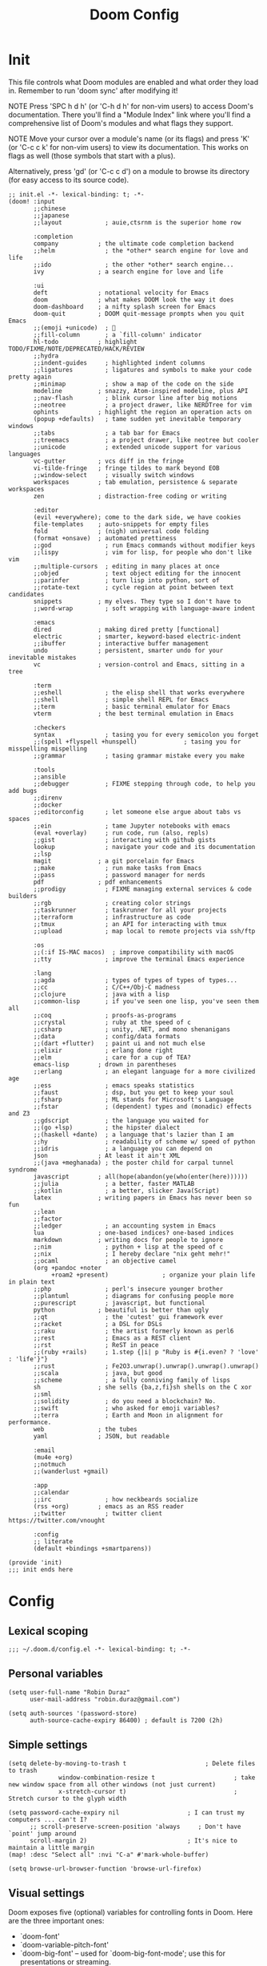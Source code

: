 # Created 2022-06-02 Thu 15:56
#+options: author:nil prop:t
#+title: Doom Config
#+export_file_name: doom_config_public.org
#+auto_tangle: t
#+exclude_tags: noexport

* Init
:PROPERTIES:
:header-args: :tangle ~/.doom.d/init.el
:END:
This file controls what Doom modules are enabled and what order they load
in. Remember to run 'doom sync' after modifying it!

NOTE Press 'SPC h d h' (or 'C-h d h' for non-vim users) to access Doom's
     documentation. There you'll find a "Module Index" link where you'll find
     a comprehensive list of Doom's modules and what flags they support.

NOTE Move your cursor over a module's name (or its flags) and press 'K' (or
     'C-c c k' for non-vim users) to view its documentation. This works on
     flags as well (those symbols that start with a plus).

Alternatively, press 'gd' (or 'C-c c d') on a module to browse its
directory (for easy access to its source code).

#+begin_src elisp
;; init.el -*- lexical-binding: t; -*-
(doom! :input
       ;;chinese
       ;;japanese
       ;;layout            ; auie,ctsrnm is the superior home row

       :completion
       company           ; the ultimate code completion backend
       ;;helm              ; the *other* search engine for love and life
       ;;ido               ; the other *other* search engine...
       ivy               ; a search engine for love and life

       :ui
       deft              ; notational velocity for Emacs
       doom              ; what makes DOOM look the way it does
       doom-dashboard    ; a nifty splash screen for Emacs
       doom-quit         ; DOOM quit-message prompts when you quit Emacs
       ;;(emoji +unicode)  ; 🙂
       ;;fill-column       ; a `fill-column' indicator
       hl-todo           ; highlight TODO/FIXME/NOTE/DEPRECATED/HACK/REVIEW
       ;;hydra
       ;;indent-guides     ; highlighted indent columns
       ;;ligatures         ; ligatures and symbols to make your code pretty again
       ;;minimap           ; show a map of the code on the side
       modeline          ; snazzy, Atom-inspired modeline, plus API
       ;;nav-flash         ; blink cursor line after big motions
       ;;neotree           ; a project drawer, like NERDTree for vim
       ophints           ; highlight the region an operation acts on
       (popup +defaults)   ; tame sudden yet inevitable temporary windows
       ;;tabs              ; a tab bar for Emacs
       ;;treemacs          ; a project drawer, like neotree but cooler
       ;;unicode           ; extended unicode support for various languages
       vc-gutter         ; vcs diff in the fringe
       vi-tilde-fringe   ; fringe tildes to mark beyond EOB
       ;;window-select     ; visually switch windows
       workspaces        ; tab emulation, persistence & separate workspaces
       zen               ; distraction-free coding or writing

       :editor
       (evil +everywhere); come to the dark side, we have cookies
       file-templates    ; auto-snippets for empty files
       fold              ; (nigh) universal code folding
       (format +onsave)  ; automated prettiness
       ;;god               ; run Emacs commands without modifier keys
       ;;lispy             ; vim for lisp, for people who don't like vim
       ;;multiple-cursors  ; editing in many places at once
       ;;objed             ; text object editing for the innocent
       ;;parinfer          ; turn lisp into python, sort of
       ;;rotate-text       ; cycle region at point between text candidates
       snippets          ; my elves. They type so I don't have to
       ;;word-wrap         ; soft wrapping with language-aware indent

       :emacs
       dired             ; making dired pretty [functional]
       electric          ; smarter, keyword-based electric-indent
       ;;ibuffer         ; interactive buffer management
       undo              ; persistent, smarter undo for your inevitable mistakes
       vc                ; version-control and Emacs, sitting in a tree

       :term
       ;;eshell            ; the elisp shell that works everywhere
       ;;shell             ; simple shell REPL for Emacs
       ;;term              ; basic terminal emulator for Emacs
       vterm             ; the best terminal emulation in Emacs

       :checkers
       syntax              ; tasing you for every semicolon you forget
       ;;(spell +flyspell +hunspell)             ; tasing you for misspelling mispelling
       ;;grammar           ; tasing grammar mistake every you make

       :tools
       ;;ansible
       ;;debugger          ; FIXME stepping through code, to help you add bugs
       ;;direnv
       ;;docker
       ;;editorconfig      ; let someone else argue about tabs vs spaces
       ;;ein               ; tame Jupyter notebooks with emacs
       (eval +overlay)     ; run code, run (also, repls)
       ;;gist              ; interacting with github gists
       lookup              ; navigate your code and its documentation
       ;;lsp
       magit             ; a git porcelain for Emacs
       ;;make              ; run make tasks from Emacs
       ;;pass              ; password manager for nerds
       pdf               ; pdf enhancements
       ;;prodigy           ; FIXME managing external services & code builders
       ;;rgb               ; creating color strings
       ;;taskrunner        ; taskrunner for all your projects
       ;;terraform         ; infrastructure as code
       ;;tmux              ; an API for interacting with tmux
       ;;upload            ; map local to remote projects via ssh/ftp

       :os
       ;;(:if IS-MAC macos)  ; improve compatibility with macOS
       ;;tty               ; improve the terminal Emacs experience

       :lang
       ;;agda              ; types of types of types of types...
       ;;cc                ; C/C++/Obj-C madness
       ;;clojure           ; java with a lisp
       ;;common-lisp       ; if you've seen one lisp, you've seen them all
       ;;coq               ; proofs-as-programs
       ;;crystal           ; ruby at the speed of c
       ;;csharp            ; unity, .NET, and mono shenanigans
       ;;data              ; config/data formats
       ;;(dart +flutter)   ; paint ui and not much else
       ;;elixir            ; erlang done right
       ;;elm               ; care for a cup of TEA?
       emacs-lisp        ; drown in parentheses
       ;;erlang            ; an elegant language for a more civilized age
       ;;ess               ; emacs speaks statistics
       ;;faust             ; dsp, but you get to keep your soul
       ;;fsharp            ; ML stands for Microsoft's Language
       ;;fstar             ; (dependent) types and (monadic) effects and Z3
       ;;gdscript          ; the language you waited for
       ;;(go +lsp)         ; the hipster dialect
       ;;(haskell +dante)  ; a language that's lazier than I am
       ;;hy                ; readability of scheme w/ speed of python
       ;;idris             ; a language you can depend on
       json              ; At least it ain't XML
       ;;(java +meghanada) ; the poster child for carpal tunnel syndrome
       javascript        ; all(hope(abandon(ye(who(enter(here))))))
       ;;julia             ; a better, faster MATLAB
       ;;kotlin            ; a better, slicker Java(Script)
       latex             ; writing papers in Emacs has never been so fun
       ;;lean
       ;;factor
       ;;ledger            ; an accounting system in Emacs
       lua               ; one-based indices? one-based indices
       markdown          ; writing docs for people to ignore
       ;;nim               ; python + lisp at the speed of c
       ;;nix               ; I hereby declare "nix geht mehr!"
       ;;ocaml             ; an objective camel
       (org +pandoc +noter
            +roam2 +present)               ; organize your plain life in plain text
       ;;php               ; perl's insecure younger brother
       ;;plantuml          ; diagrams for confusing people more
       ;;purescript        ; javascript, but functional
       python            ; beautiful is better than ugly
       ;;qt                ; the 'cutest' gui framework ever
       ;;racket            ; a DSL for DSLs
       ;;raku              ; the artist formerly known as perl6
       ;;rest              ; Emacs as a REST client
       ;;rst               ; ReST in peace
       ;;(ruby +rails)     ; 1.step {|i| p "Ruby is #{i.even? ? 'love' : 'life'}"}
       ;;rust              ; Fe2O3.unwrap().unwrap().unwrap().unwrap()
       ;;scala             ; java, but good
       ;;scheme            ; a fully conniving family of lisps
       sh                ; she sells {ba,z,fi}sh shells on the C xor
       ;;sml
       ;;solidity          ; do you need a blockchain? No.
       ;;swift             ; who asked for emoji variables?
       ;;terra             ; Earth and Moon in alignment for performance.
       web               ; the tubes
       yaml              ; JSON, but readable

       :email
       (mu4e +org)
       ;;notmuch
       ;;(wanderlust +gmail)

       :app
       ;;calendar
       ;;irc               ; how neckbeards socialize
       (rss +org)        ; emacs as an RSS reader
       ;;twitter           ; twitter client https://twitter.com/vnought

       :config
       ;; literate
       (default +bindings +smartparens))

(provide 'init)
;;; init ends here
#+end_src
* Config
:PROPERTIES:
:header-args: :tangle ~/.doom.d/config.el
:END:
** Lexical scoping
#+begin_src elisp
;;; ~/.doom.d/config.el -*- lexical-binding: t; -*-
#+end_src
** Personal variables
#+begin_src elisp
(setq user-full-name "Robin Duraz"
      user-mail-address "robin.duraz@gmail.com")

(setq auth-sources '(password-store)
      auth-source-cache-expiry 86400) ; default is 7200 (2h)
#+end_src
** Simple settings
#+begin_src elisp
(setq delete-by-moving-to-trash t                      ; Delete files to trash
              window-combination-resize t                      ; take new window space from all other windows (not just current)
              x-stretch-cursor t)                              ; Stretch cursor to the glyph width

(setq password-cache-expiry nil                   ; I can trust my computers ... can't I?
      ;; scroll-preserve-screen-position 'always     ; Don't have `point' jump around
      scroll-margin 2)                            ; It's nice to maintain a little margin
(map! :desc "Select all" :nvi "C-a" #'mark-whole-buffer)

(setq browse-url-browser-function 'browse-url-firefox)
#+end_src
** Visual settings
Doom exposes five (optional) variables for controlling fonts in Doom. Here
are the three important ones:

- `doom-font'
- `doom-variable-pitch-font'
- `doom-big-font' -- used for `doom-big-font-mode'; use this for
  presentations or streaming.

They all accept either a font-spec, font string ("Input Mono-12"), or xlfd
font string. You generally only need these two:
(setq doom-font (font-spec :family "monospace" :size 12 :weight 'semi-light)
      doom-variable-pitch-font (font-spec :family "sans" :size 13))

There are two ways to load a theme. Both assume the theme is installed and
available. You can either set `doom-theme' or manually load a theme with the
`load-theme' function. This is the default:
(setq doom-theme 'doom-one)

This determines the style of line numbers in effect. If set to `nil', line
numbers are disabled. For relative line numbers, set this to `relative'.

#+begin_src elisp
(setq doom-theme 'doom-vibrant)
;; (setq doom-font (font-spec :family "Hack" :size 14))
(setq doom-font "Hack-14")
(setq display-line-numbers-type t)
(setq standard-indent 2)
(setq process-connection-type nil)
#+end_src

Zen config
#+begin_src elisp
(setq +zen-text-scale 1.2
      writeroom-border-width 10
      writeroom-width 120)
#+end_src

Orange color modeline when buffer is modified
#+begin_src emacs-lisp
(custom-set-faces!
  '(doom-modeline-buffer-modified :foreground "orange"))
#+end_src

** Config package
Here are some additional functions/macros that could help you configure Doom:

- `load!' for loading external *.el files relative to this one
- `use-package!' for configuring packages
- `after!' for running code after a package has loaded
- `add-load-path!' for adding directories to the `load-path', relative to
  this file. Emacs searches the `load-path' when you load packages with
  `require' or `use-package'.
- `map!' for binding new keys

To get information about any of these functions/macros, move the cursor over
the highlighted symbol at press 'K' (non-evil users must press 'C-c c k').
This will open documentation for it, including demos of how they are used.

You can also try 'gd' (or 'C-c c d') to jump to their definition and see how
they are implemented.
*** Pdf tools
#+begin_src elisp
;; PDF install every update
(use-package pdf-tools
  :init
  (pdf-tools-install))
#+end_src
*** alerts style
#+begin_src emacs-lisp
(use-package! alert
  :custom alert-default-style 'libnotify
  )
#+end_src
*** Org
**** Global settings
#+begin_src elisp
(use-package! org
  :defer t
  :init
  (setq org-directory "~/notes/"
      deft-directory org-directory
      org-agenda-files '("~/notes/tasks.org" "~/notes/PhD_whatever.org")
      org-use-property-inheritance t
      org-log-done 'time
      org-export-with-sub-superscripts '{}
      org-icalendar-include-body nil)
  :config
  ;; Org Babel default headers args
  (setq org-babel-default-header-args
        '((:session . "none")
          (:results . "replace")
          (:exports . "code")
          (:cache . "no")
          (:noweb . "no")
          (:hlines . "no")
          (:tangle . "no")
          (:comments . "no")))
  ;; Org todo keywords
  (setq org-todo-keywords
        '((sequence "TODO(t)" "PROJ(p)" "LOOP(l)" "STRT(s!)" "WAIT(w)" "NEXT(n)" "ONGOING(o!)" "REVIEW(r)" "FIXME(f)" "HOLD(h)" "IDEA(i)" "|" "DONE(d)" "KILL(k)")
          (sequence "[ ](T)" "[-](S)" "[?](W)" "|" "[X](D)"))
        org-todo-keyword-faces
        '(("[-]"  . +org-todo-active)
          ("STRT" . +org-todo-active)
          ("[?]"  . +org-todo-onhold)
          ("WAIT" . +org-todo-onhold)
          ("HOLD" . +org-todo-onhold)
          ("PROJ" . +org-todo-project)
          ("NO"   . +org-todo-cancel)
          ("KILL" . +org-todo-cancel)
          ("FIXME" error bold)
          ("REVIEW" font-lock-keyword-face bold)
          ("NEXT" . "#ffc800")
          ("ONGOING" . "#ff8c00")
          ("IDEA" . "#99ffff"))
        org-log-into-drawer t)
  (custom-set-faces!
    '(outline-1 :weight extra-bold :height 1.25)
    '(outline-2 :weight bold :height 1.15)
    '(outline-3 :weight bold :height 1.12)
    '(outline-4 :weight semi-bold :height 1.09)
    '(outline-5 :weight semi-bold :height 1.06)
    '(outline-6 :weight semi-bold :height 1.03)
    '(outline-8 :weight semi-bold)
    '(outline-9 :weight semi-bold)
    '(org-document-title :height 1.2))
  )
#+end_src

**** Visuals
***** Headline Faces
#+begin_src emacs-lisp
(after! org
  (add-hook 'org-mode-hook #'+org-pretty-mode)
  (custom-set-faces!
    '(outline-1 :weight extra-bold :height 1.25)
    '(outline-2 :weight bold :height 1.15)
    '(outline-3 :weight bold :height 1.12)
    '(outline-4 :weight semi-bold :height 1.09)
    '(outline-5 :weight semi-bold :height 1.06)
    '(outline-6 :weight semi-bold :height 1.03)
    '(outline-8 :weight semi-bold)
    '(outline-9 :weight semi-bold)
    '(org-document-title :height 1.2))
)
#+end_src
***** Org superstar (nicer headings)
#+begin_src emacs-lisp
(use-package! org-superstar
  :after org
  :hook (org-mode . org-superstar-mode)
  :init (setq org-superstar-headline-bullets-list '("◉" "○" "✸" "✤" "✜" "◆" "▶" "✿")
              org-superstar-prettify-item-bullets t))
#+end_src
***** Weird stuff
#+begin_src emacs-lisp
(after! org
  (setq org-ellipsis " ▾ "))
#+end_src
***** Org priority colors
#+begin_src emacs-lisp
(after! org
  (setq org-hide-leading-stars t
        org-priority-highest ?A
        org-priority-lowest ?E
        org-priority-faces
        '((?A . 'all-the-icons-red)
          (?B . 'all-the-icons-orange)
          (?C . 'all-the-icons-yellow)
          (?D . 'all-the-icons-green)
          (?E . 'all-the-icons-blue))))
#+end_src

**** Capture templates
#+begin_src emacs-lisp
(use-package! doct
  :commands doct)
#+end_src

#+begin_src elisp
(after! org
  (setq +org-capture-todo-file "~/notes/tasks.org"
        +org-capture-phd-file "~/notes/PhD_whatever.org")
  (setq org-capture-templates
        (doct '(("Tasks" :keys "t"
                   :file +org-capture-todo-file
                   :prepend t
                   :headline "General Tasks"
                   :type entry
                   :template ("* TODO %? %^G%{extra}"
                              "%i %a")
                   :children (("General Task" :keys "t"
                               :extra "")
                              ("Task with deadline" :keys "d"
                               :extra "\nDEADLINE: %^{Deadline:}t")
                              ("Scheduled Task" :keys "s"
                               :extra "\nSCHEDULED: %^{Start time:}t")))
                ("Scheduled stuff" :keys "s"
                 :file +org-capture-todo-file
                 :prepend t
                 :headline "Scheduled"
                 :type entry
                 :template ("* %?"
                            "SCHEDULED: %^{Date:}t"))
                ("PhD" :keys "p"
                 :file +org-capture-phd-file
                 :type entry
                 :headline "PhD Tasks"
                 :children (("PhD Tasks" :keys "t"
                            :prepend t
                            :template ("* TODO %?"
                                       "%i %a")
                            :children (("General task" :keys "k"
                                        :template ("* TODO %?"
                                                   "%i %a"))
                                       ("Task with deadline" :keys "d"
                                        :template ("* TODO %?"
                                                   "DEADLINE: %^{Deadline:}t"
                                                   "%i %a"))
                                       ("Scheduled Task" :keys "s"
                                        :template ("* TODO %?"
                                                   "SCHEDULED: %^{Start time:}t"))))
                            ("Meetings" :keys "m"
                             :headline "Meetings"
                             :type entry
                             :children (("Meeting" :keys "m"
                                         :template ("* %?"
                                                    "SCHEDULED: %^{Date:}T"))
                                        ("Regular advancement meeting" :keys "r"
                                         :headline "Regular advancement meetings"
                                         :template ("* Regular advancement meeting"
                                                    "SCHEDULED: %^{Date:}T"))
                                         ))
                            ("Formations" :keys "f"
                             :headline "Formations / Conferences"
                             :type entry
                             :template ("* %?"
                                        "SCHEDULED: %^{Date:}T"))
                            ("Scheduled stuff" :keys "s"
                             :headline "Scheduled"
                             :template ("* %?"
                                        "SCHEDULED: %^{Date:}t"))
                            ("Ideas" :keys "i"
                             :headline "Ideas"
                             :type entry
                             :template ("* IDEA %?"))))
                ))))
#+end_src
**** Bibtex
#+begin_src elisp
(use-package! helm-bibtex
  :defer t
  :init
  (setq bibtex-dialect 'BibTeX
        bibtex-completion-notes-template-multiple-files "${author-abbrev}: ${title}\n"
        bibtex-completion-bibliography (directory-files
                             (concat (getenv "HOME") "/notes/bibliography") t
                             "^[A-Z|a-z].+.bib$")
        bibtex-completion-library-path '("~/notes/pdfs/PhD/" "~/notes/pdfs/World_notes/")
        bibtex-completion-notes-path org-directory
        bibtex-completion-additional-search-fields '(keywords)
        bibtex-completion-display-formats
        '((article       . "${=has-pdf=:1}${=has-note=:1} ${year:4} ${author:36} ${title:*} ${journal:4}")
          (inbook        . "${=has-pdf=:1}${=has-note=:1} ${year:4} ${author:36} ${title:*} ${chapter:3}")
          (incollection  . "${=has-pdf=:1}${=has-note=:1} ${year:4} ${author:36} ${title:*} ${booktitle:4}")
          (inproceedings . "${=has-pdf=:1}${=has-note=:1} ${year:4} ${author:36} ${title:*} ${booktitle:4}")
          (t             . "${=has-pdf=:1}${=has-note=:1} ${year:4} ${author:36} ${title:*}"))
        ;; bibtex-completion-pdf-open-function
        ;; (lambda (fpath)
        ;;   (call-process "evince" nil 0 nil fpath))
        )
  ;; (helm-delete-action-from-source "Edit notes" helm-source-bibtex)
  ;; (helm-add-action-to-source "Edit notes" 'bibtex-completion-edit-notes helm-source-bibtex 0)
  )
#+end_src
**** Org ref
#+begin_src elisp
(use-package! org-ref
  :after org
  :init
  (setq bibtex-autokey-year-length 2
        bibtex-autokey-name-year-separator ""
        bibtex-autokey-year-title-separator "-"
        bibtex-autokey-titleword-separator "_"
        bibtex-autokey-titlewords 3
        bibtex-autokey-titlewords-stretch 1
        bibtex-autokey-titleword-length 5
        )
  )
#+end_src
***** Keybindings
#+begin_src elisp
(map! :leader
      (:prefix-map ("n" . "notes")
       :desc "Cite" "R" #'org-ref-insert-link))
#+end_src
**** Org ref Helm
#+begin_src emacs-lisp
(use-package org-ref-helm
  ;; :after (org-ref helm-bibtex)
  :init
  (setq org-ref-insert-link-function 'org-ref-insert-link-hydra/body
        org-ref-insert-cite-function 'org-ref-cite-insert-helm
        org-ref-insert-label-function 'org-ref-insert-label-link
        org-ref-insert-ref-function 'org-ref-insert-ref-link
        org-ref-cite-onclick-function (lambda (_) (org-ref-citation-hydra/body))))
#+end_src
****** Keybindings
#+begin_src elisp
(map! :leader
      (:prefix-map ("s" . "search")
       (:prefix ("h" . "Helm bibtex")
        :desc "Helm bibtex" "b" #'helm-bibtex
        :desc "Helm bibtex with local bib" "B" #'helm-bibtex-with-local-bibliography
        :desc "Helm bibtex with notes" "n" #'helm-bibtex-with-notes)))
#+end_src
**** Org roam
#+begin_src elisp
(use-package! org-roam
  :after org
  :init (setq org-roam-v2-ack t)
  :hook
  (after-init . org-roam-db-autosync-mode)
  :custom
  (org-roam-directory (file-truename org-directory))
  :config
  (org-roam-bibtex-mode +1)
  (setq +org-roam-open-buffer-on-find-file nil)
  (setq org-roam-mode-section-functions
        (list #'org-roam-backlinks-section
              #'org-roam-reflinks-section
              #'org-roam-unlinked-references-section)))
#+end_src
***** Captures
#+begin_src emacs-lisp
(after! org-roam
  (add-to-list 'org-roam-capture-templates
               '("r" "bibliography reference" plain "\n- tags :: [[roam:Unreviewed papers]] %?"
                 :target
                 (file+head "${citekey}.org" "#+title: ${title}")
                 :unnarrowed t)))
#+end_src
***** Keybindings
#+begin_src elisp
(map! :leader
      (:prefix-map ("n" . "notes")
       (:prefix ("r" . "roam")
        :desc "Roam capture" "c" #'org-roam-capture
        :desc "Add tag" "t" #'org-roam-tag-add
        :desc "Add alias" "A" #'org-roam-alias-add
        :desc "Orui graph" "g" #'org-roam-ui-open
        :desc "Toggle roam buffer" "b" #'org-roam-buffer-toggle
        :desc "Launch roam buffer" "B" #'org-roam-buffer-display-dedicated
        :desc "Add ref" "r" #'org-roam-ref-add)))
#+end_src
***** Find node appearance formating
#+begin_src elisp
(after! org-roam
  (cl-defmethod org-roam-node-directories ((node org-roam-node))
    (if-let ((dirs (file-name-directory (file-relative-name (org-roam-node-file node) org-roam-directory))))
        (format "(%s)" (car (f-split dirs)))
      ""))
  (cl-defmethod org-roam-node-backlinkscount ((node org-roam-node))
    (let* ((count (caar (org-roam-db-query
                         [:select (funcall count source)
                          :from links
                          :where (= dest $s1)
                          :and (= type "id")]
                         (org-roam-node-id node)))))
      (format "[%d]" count)))
  (setq org-roam-node-display-template "${tags:30} ${title:100} ${backlinkscount:6}"))
#+end_src
***** Roam buffer appearance
Other possibility
#+begin_src emacs-lisp
(add-to-list 'display-buffer-alist
    '("\\*org-roam\\*"
        (display-buffer-in-side-window)
        (side . right)
        (slot . 0)
        (window-width . 0.25)
        (preserve-size . (t nil))
        (window-parameters . ((no-other-window . t)
                              (no-delete-other-windows . t)))))
#+end_src
#+begin_src elisp
(after! org-roam
  (add-to-list 'display-buffer-alist
               '("\\*org-roam\\*"
                 (display-buffer-in-direction)
                 (direction . right)
                 (window-width . 0.33)
                 (window-height . fit-window-to-buffer))))
#+end_src
**** Roam bibtex
#+begin_src elisp
(use-package! org-roam-bibtex
  :after org-roam helm-bibtex
  :config
  (setq orb-note-actions-interface 'ivy
        orb-insert-interface 'helm-bibtex))
#+end_src
***** Keybindings
#+begin_src elisp
(map! :leader
      (:prefix-map ("n" . "notes")
       (:prefix ("b" . "orb")
        :desc "Actions" "a" #'orb-note-actions
        :desc "Insert" "i" #'org-ref-insert-link
        (:prefix ("b" . "Add bibtex entry")
         :desc "arxiv" "a" #'arxiv-add-bibtex-entry
         :desc "doi" "d" #'doi-add-bibtex-entry
         :desc "pubmed" "p" #'pubmed-insert-bibtex-from-pmid))))
#+end_src
**** Org roam ui
#+begin_src emacs-lisp
(use-package! websocket
    :after org-roam)

(use-package! org-roam-ui
    :after org-roam ;; or :after org
    :commands org-roam-ui-open
    :hook (org-roam . org-roam-ui-mode)
    :config
    (require 'org-roam)
    (setq org-roam-ui-sync-theme t
          org-roam-ui-follow t
          org-roam-ui-update-on-save t
          org-roam-ui-open-on-start nil)
    )
#+end_src
***** Keydindings
#+begin_src emacs-lisp
(map! :leader
      (:prefix-map ("n" . "notes")
       (:prefix ("r" . "roam")
        (:prefix ("G" . "Graph")
         :desc "Local graph" "l" #'org-roam-ui-node-local
         :desc "Node zoom" "z" #'org-roam-ui-node-zoom))))
#+end_src
**** roam ref protocol
#+begin_src emacs-lisp
(use-package! org-roam-protocol
  :after org-roam
  :config
  (setq org-roam-capture-ref-templates 'org-roam-capture-templates)
)
#+end_src
**** Org noter
#+begin_src elisp
(use-package! org-noter
  :after org-roam
  :config
  (setq
   ;; The WM can handle splits
   org-noter-notes-window-location 'other-frame
   ;; Please stop opening frames
   org-noter-always-create-frame nil
   ;; I want to see the whole file
   org-noter-hide-other nil
   ;; Everything is relative to the main notes file
   org-noter-notes-search-path (list org-directory)))
#+end_src
**** Agenda
***** Super agenda config
Another try at keybinding for faster super agenda view
Works !!
#+begin_src emacs-lisp
(defun org-super-agenda-phd-view ()
   (interactive)
   (org-agenda nil "cp")) ; where ! is a a custom-agenda-command key

(defun org-super-agenda-normal-view ()
   (interactive)
   (org-agenda nil "cn")) ; where ! is a a custom-agenda-command key

(defun org-super-agenda-full-view ()
   (interactive)
   (org-agenda nil "cf")) ; where ! is a a custom-agenda-command key

(map! :leader
      (:prefix ("a" . "Org super agenda")
       :desc "PhD view" "p" #'org-super-agenda-phd-view
       :desc "Normal view" "n" #'org-super-agenda-normal-view
       :desc "Full agenda view" "f" #'org-super-agenda-full-view))
#+end_src

#+begin_src emacs-lisp
(after! ox-icalendar
  (add-to-list 'org-export-exclude-tags "ARCHIVE")
  (setq org-icalendar-include-todo nil
        org-icalendar-use-deadline '(event-if-not-todo)
        org-icalendar-use-scheduled '(event-if-not-todo)
        org-icalendar-combined-agenda-file "~/calendars/cal.ics"))
#+end_src

#+begin_src emacs-lisp
(use-package! org-agenda
  :defer t)

(use-package! org-super-agenda
  :after org-agenda
  :init
  (setq org-agenda-skip-scheduled-if-done t
        org-agenda-skip-deadline-if-done t
        org-agenda-include-deadlines t
        org-agenda-skip-deadline-prewarning-if-scheduled t
        org-agenda-show-all-dates nil
        org-agenda-block-separator nil
        org-deadline-warning-days 0
        org-agenda-compact-blocks t
        org-agenda-start-day nil ;; i.e. today
        org-agenda-start-on-weekday nil)
  (setq org-agenda-custom-commands
        '(("c" . "Super view")
          ("cp" "PhD view"
           (
            (agenda "Dated stuff" ((org-agenda-span 30)
                        (org-super-agenda-groups
                         '(
                           (:name "Today"
                            :and (:date today :tag "PhD")
                            :order 1)
                           ;; (:name "Due next three days"
                           ;;  :deadline (before ,(org-read-date nil nil "+3d"))
                           ;;  :order 2)
                           ;; (:name "Due next week"
                           ;;  :deadline (before ,(org-read-date nil nil "+1w"))
                           ;;  :order 3)
                           (:name "Something to do"
                            :and (:deadline future :tag "PhD")
                            :order 4)
                           (:name "Nothing to do"
                            :and (:scheduled future :tag "PhD")
                            :order 5)
                           (:discard (:anything t))
                           ))))
            (alltodo "Undated stuff" ((org-agenda-overriding-header "")
                         (org-super-agenda-groups
                          '(
                            (:name "Important"
                             :and (:priority>= "B" :tag "PhD")
                             :order 1)
                            (:name "Ongoing tasks"
                             :and (:todo "ONGOING" :tag "PhD")
                             :order 2)
                            (:name "Next tasks"
                             :and (:todo "NEXT" :tag "PhD")
                             :order 3)
                            (:name "Stuff to fix"
                             :and (:todo "FIXME" :tag "PhD")
                             :order 4)
                           (:name "Past"
                            :and (:tag "PhD" :deadline past :not(:todo "DONE"))
                            :and (:tag "PhD" :scheduled past :not(:todo "DONE"))
                            :order 7)
                            (:name "PhD todos"
                             :and (:tag "PhD" :todo "TODO" :not (:deadline future) :not (:scheduled future))
                             :order 5)
                            (:name "Overdue"
                             :and (:deadline past :tag "PhD" :todo t)
                             :order 7)
                            (:name "PhD other"
                             :tag "PhD"
                             :order 6)
                            (:discard (:not (:todo t) :not (:tag "PhD")))
                            ))))))
            ("cn" "normal view"
             (
              (alltodo "" ((org-agenda-overriding-header "")
                           (org-super-agenda-groups
                            '(
                              (:name "Important"
                               :and (:priority>= "B" :not (:tag "PhD"))
                               :order 1)
                              (:name "Overdue tasks"
                               :and (:deadline past :not (:tag "PhD"))
                               :and (:scheduled past :not (:tag "PhD"))
                               :order 3)
                              (:name "Today tasks"
                               :and (:deadline today :not (:tag "PhD"))
                               :and (:scheduled today :not (:tag "PhD"))
                               :order 2)
                              (:name "Timed tasks"
                               :and (:deadline future :not (:tag "PhD"))
                               :and (:scheduled future :not (:tag "PhD"))
                               :order 5)
                              (:name "Todos"
                               :and (:todo "TODO" :not (:tag "PhD"))
                               :order 9)
                              (:discard (:not (:todo t) :tag "PhD"))
                            ))))
              ))
          ("cf" "Full agenda view"
           (
            (agenda "Full agenda (3 months)" ((org-agenda-span 100)
                        (org-super-agenda-groups
                         '(
                           (:name "Something to do"
                            :deadline future
                            :order 4)
                           (:name "Nothing to do"
                            :scheduled future
                            :order 5)
                           (:discard (:anything t))
                           ))))))
            ))
  :config
  (org-super-agenda-mode))
#+end_src
**** Deft
#+begin_src elisp
(use-package! deft
  :after org
  :config
  (setq deft-directory org-directory
        deft-recursive t
        deft-strip-summary-regexp ":PROPERTIES:\n\\(.+\n\\)+:END:\n"
        deft-use-filename-as-title t))
#+end_src
**** Beamer
Keybinding to select environment
#+begin_src emacs-lisp
(map! :map org-mode-map :localleader
      (:prefix-map ("B" . "Beamer")
       :desc "Environment" "e" #'org-beamer-select-environment))
#+end_src
#+begin_src emacs-lisp
(after! org
  (add-to-list 'org-latex-classes
               '("clean_beamer"
                 "\\documentclass[presentation]{beamer}
                    [NO-DEFAULT-PACKAGES]
                    [NO-PACKAGES]
                    [NO-EXTRA]"
                 ("\\section{%s}" . "\\section*{%s}")
                 ("\\subsection{%s}" . "\\subsection*{%s}")
                 ("\\subsubsection{%s}" . "\\subsubsection*{%s}")))

  (add-to-list 'org-latex-classes
               '("IEEEtran"
                 "\\documentclass{IEEEtran}
    \\usepackage{amsmath,amsfonts, amssymb}
    \\usepackage{algorithmic}
    \\usepackage{algorithm}
    \\usepackage{array}
    \\usepackage[caption=false,font=normalsize,labelfont=sf,textfont=sf]{subfig}
    \\usepackage{textcomp}
    \\usepackage{stfloats}
    \\usepackage{url}
    \\usepackage{verbatim}
    \\usepackage{graphicx}
    \\usepackage{xcolor}
    \\usepackage{cite}
    \\usepackage{multirow}
    \\usepackage{hyperref}
    [No-DEFAULT-PACKAGES]
                    "
                 ("\\section{%s}" . "\\section*{%s}")
                 ("\\subsection{%s}" . "\\subsection*{%s}")
                 ("\\subsubsection{%s}" . "\\subsubsection*{%s}")
                 ("\\paragraph{%s}" . "\\paragraph*{%s}")
                 ("\\subparagraph{%s}" . "\\subparagraph*{%s}"))))
#+end_src

*** Web mode
#+begin_src elisp
;; Indents in web mode
(defun web-mode-init-hook ()
  "Hooks for Web mode.  Adjust indent."
  (setq web-mode-markup-indent-offset 2)
  (setq web-mode-code-indent-offset 2)
  (setq web-mode-css-indent-offset 2)
  (setq web-mode-script-padding 2)
  (setq web-mode-attr-indent-offset 2)
  (setq web-mode-enable-css-colorization t)
  (setq web-mode-enable-auto-quoting nil)
  (setq web-mode-enable-current-element-highlight t)

  ;; Indent inline JS/CSS within HTML
  ;; https://stackoverflow.com/a/36725155/3516664
  (setq web-mode-script-padding 2)
  (setq web-mode-style-padding 2)
  (setq web-mode-block-padding 2))

(use-package! web
  :defer t
  :init
  (add-to-list 'auto-mode-alist '("\\.jsx?$" . web-mode)) ;; auto-enable for .js/.jsx files
  :hook (web-mode . web-mode-init)
  :config
  (setq web-mode-content-types-alist '(("jsx" . "\\.js[x]?\\'"))))
#+end_src
*** Org html export
Fancier code blocks with correct bg, fg and highlighting colors
#+begin_src elisp
(defun my/org-inline-css-hook (exporter)
  "Insert custom inline css to automatically set the
background of code to whatever theme I'm using's background"
  (when (eq exporter 'html)
    (let* ((my-pre-bg (face-background 'default))
           (my-pre-fg (face-foreground 'default)))
      (setq
       org-html-head-extra
       (concat
        org-html-head-extra
        (format "<style type=\"text/css\">\n pre.src {background-color: %s; color: %s;}</style>\n"
                my-pre-bg my-pre-fg))))))

(after! org
  (add-hook 'org-export-before-processing-hook 'my/org-inline-css-hook))
#+end_src
*** Org auto latex preview
#+begin_src emacs-lisp
(use-package! org-fragtog
  :hook (org-mode . org-fragtog-mode))
#+end_src
*** HOLD Better toc
#+begin_src elisp
;; (defadvice! org-html-toc-linked (depth info &optional scope)
;;   "Build a table of contents.

;; Just like `org-html-toc', except the header is a link to \"#\".

;; DEPTH is an integer specifying the depth of the table.  INFO is
;; a plist used as a communication channel.  Optional argument SCOPE
;; is an element defining the scope of the table.  Return the table
;; of contents as a string, or nil if it is empty."
;;   :override #'org-html-toc
;;   (let ((toc-entries
;;          (mapcar (lambda (headline)
;;                    (cons (org-html--format-toc-headline headline info)
;;                          (org-export-get-relative-level headline info)))
;;                  (org-export-collect-headlines info depth scope))))
;;     (when toc-entries
;;       (let ((toc (concat "<div id=\"text-table-of-contents\">"
;;                          (org-html--toc-text toc-entries)
;;                          "</div>\n")))
;;         (if scope toc
;;           (let ((outer-tag (if (org-html--html5-fancy-p info)
;;                                "nav"
;;                              "div")))
;;             (concat (format "<%s id=\"table-of-contents\">\n" outer-tag)
;;                     (let ((top-level (plist-get info :html-toplevel-hlevel)))
;;                       (format "<h%d><a href=\"#\" style=\"color:inherit; text-decoration: none;\">%s</a></h%d>\n"
;;                               top-level
;;                               (org-html--translate "Table of Contents" info)
;;                               top-level))
;;                     toc
;;                     (format "</%s>\n" outer-tag))))))))
#+end_src
*** Python package management
#+begin_src emacs-lisp
(use-package pipenv
  :hook (python-mode . pipenv-mode)
  :init
  (setq
   pipenv-projectile-after-switch-function #'pipenv-projectile-after-switch-extended))

(use-package sphinx-doc
  :hook (python-mode . sphinx-doc-mode))
#+end_src
*** RSS feed (elfeed +org)
#+begin_src emacs-lisp
(defun rkd/elfeed-show-cyber ()
  (interactive)
  (elfeed-search-set-filter "+Cyber"))

(defun rkd/elfeed-show-papers-ai()
  (interactive)
  (elfeed-search-set-filter "+AI"))

(defun rkd/elfeed-show-papers-ml()
  (interactive)
  (elfeed-search-set-filter "+ML"))

(defun rkd/elfeed-show-papers-it ()
  (interactive)
  (elfeed-search-set-filter "+IT"))

(defun rkd/elfeed-show-starred ()
  (interactive)
  (elfeed-search-set-filter "+star")
  )

(defun elfeed-toggle-junk ()
  (interactive)
  (elfeed-search-toggle-all 'junk)
  (elfeed-search-toggle-all 'unread)
  (forward-line))

(defun elfeed-toggle-star ()
  (interactive)
  (elfeed-search-toggle-all 'star)
  (forward-line))

(defun elfeed-toggle-unread ()
  (interactive)
  (elfeed-search-toggle-all 'unread)
  (forward-line))


(use-package! elfeed
  :defer t
  :config
  (setq elfeed-search-filter "@1-month-ago +unread -junk")
  (defun elfeed-search-show-entry (entry)
    "Display the currently selected item in a buffer."
    (interactive (list (elfeed-search-selected :ignore-region)))
    (require 'elfeed-show)
    (when (elfeed-entry-p entry)
      (elfeed-search-update-entry entry)
      (unless elfeed-search-remain-on-entry (forward-line))
      (elfeed-show-entry entry)))

  (defun elfeed-search-browse-url (&optional use-generic-p)
    "Visit the current entry in your browser using `browse-url'.
If there is a prefix argument, visit the current entry in the
browser defined by `browse-url-generic-program'."
    (interactive "P")
    (let ((buffer (current-buffer))
          (entries (elfeed-search-selected)))
      (cl-loop for entry in entries
               when (elfeed-entry-link entry)
               do (if use-generic-p
                      (browse-url-generic it)
                    (browse-url it)))
      ;; `browse-url' could have switched to another buffer if eww or another
      ;; internal browser is used, but the remainder of the functions needs to
      ;; run in the elfeed buffer.
      (with-current-buffer buffer
        (mapc #'elfeed-search-update-entry entries)
        (unless (or elfeed-search-remain-on-entry (use-region-p))
          (forward-line)))))

  (map! :localleader
        :map elfeed-search-mode-map
        :desc "Cyber papers" "c" #'rkd/elfeed-show-papers-cyber
        :desc "AI papers" "a" #'rkd/elfeed-show-papers-ai
        :desc "ML papers" "m" #'rkd/elfeed-show-papers-ml
        :desc "Info Theory papers" "i" #'rkd/elfeed-show-papers-it
        :desc "Starred articles" "s" #'rkd/elfeed-show-starred)
  ;; (add-hook! 'elfeed-search-mode-hook #'elfeed-update)
  (setq elfeed-search-remain-on-entry t)

  (defface elfeed-search-starred-title-face
    '((t :foreground "#f77"))
    "Marks a starred Elfeed entry.")
  (push '(star elfeed-search-starred-title-face) elfeed-search-face-alist)

  (map! :map elfeed-show-mode-map
        :desc "Quit entry" :nv "q" #'elfeed-goodies/delete-pane)
  (map! :map elfeed-search-mode-map
        :desc "Toggle junk" :nv "d" #'elfeed-toggle-junk
        :desc "Toggle unread" :nv "u" #'elfeed-toggle-unread
        :desc "Toggle star" :nv "S" #'elfeed-toggle-star))


(map! :leader
      (:prefix ("e". "Elfeed")
       :desc "Elfeed" "o" #'elfeed
       :desc "Elfeed update" "u" #'elfeed-update))
#+end_src
#+begin_src emacs-lisp
(defun rkd/elfeed-print-entry (entry)
  "Print ENTRY to the buffer."

  (let* ((title (or (elfeed-meta entry :title) (elfeed-entry-title entry) ""))
         (title-faces (elfeed-search--faces (elfeed-entry-tags entry)))
         (feed (elfeed-entry-feed entry))
         (feed-title
          (when feed
            (or (elfeed-meta feed :title) (elfeed-feed-title feed))))
         (tags (mapcar #'symbol-name (elfeed-entry-tags entry)))
         (tags-str (concat "[" (mapconcat 'identity tags ",") "]"))
         (title-width (- (window-width) elfeed-goodies/feed-source-column-width
                         elfeed-goodies/tag-column-width 4))
         (title-column (elfeed-format-column
                        title (elfeed-clamp
                               elfeed-search-title-min-width
                               title-width
                               title-width)
                        :left))
         (tag-column (elfeed-format-column
                      tags-str (elfeed-clamp (length tags-str)
                                             elfeed-goodies/tag-column-width
                                             elfeed-goodies/tag-column-width)
                      :left))
         (feed-column (elfeed-format-column
                       feed-title (elfeed-clamp elfeed-goodies/feed-source-column-width
                                                elfeed-goodies/feed-source-column-width
                                                elfeed-goodies/feed-source-column-width)
                       :left))
         (score
          (elfeed-score-format-score
           (elfeed-score-scoring-get-score-from-entry entry))))

    (if (>= (window-width) (* (frame-width) elfeed-goodies/wide-threshold))
        (progn
          (insert score)
          (insert (propertize feed-column 'face 'elfeed-search-feed-face) " ")
          (insert (propertize tag-column 'face 'elfeed-search-tag-face) " ")
          (insert (propertize title 'face title-faces 'kbd-help title)))
      (insert (propertize title 'face title-faces 'kbd-help title)))))

(use-package! elfeed-score
  :after elfeed elfeed-goodies
  :config
  (setq elfeed-score-serde-score-file "~/notes/elfeed-scores"
        elfeed-search-print-entry-function #'rkd/elfeed-print-entry
        elfeed-goodies/feed-source-column-width 12)
  (map! :map elfeed-search-mode-map
        :desc "Elfeed score mode" :nv "=" elfeed-score-map)
)
#+end_src
*** Magit for bare repo
Removed bcs bare repos are worse with magit than basic repos
#+begin_src emacs-lisp
(defun ~/magit-process-environment (env)
  "Add GIT_DIR and GIT_WORK_TREE to ENV when in a special directory.
https://github.com/magit/magit/issues/460 (@cpitclaudel)."
  (let ((default (file-name-as-directory (expand-file-name default-directory)))
        (home (expand-file-name "~/")))
    (when (string= default home)
      (let ((gitdir (expand-file-name "~/.dotfiles")))
        (push (format "GIT_WORK_TREE=%s" home) env)
        (push (format "GIT_DIR=%s" gitdir) env))))
  env)
;; (defun ~/magit-process-environment (env)
;;   "Add GIT_DIR and GIT_WORK_TREE to ENV when in a special directory.
;; https://github.com/magit/magit/issues/460 (@cpitclaudel)."
;;   (let ((default (file-name-as-directory (expand-file-name default-directory)))
;;         (home (expand-file-name "~/"))
;;         (privatedotfiles (expand-file-name "~/.dotfiles/"))
;;         (publicdotfiles (expand-file-name "~/.dotfiles-public/")))
;;     (when (string= default privatedotfiles)
;;       (let ((gitdir (expand-file-name "~/.dotfiles")))
;;         (push (format "GIT_WORK_TREE=%s" home) env)
;;         (push (format "GIT_DIR=%s" gitdir) env)))
;;     (when (string= default publicdotfiles)
;;       (let ((gitdir (expand-file-name "~/.dotfiles-public")))
;;         (push (format "GIT_WORK_TREE=%s" home) env)
;;         (push (format "GIT_DIR=%s" gitdir) env))))
;;   env)

(advice-add 'magit-process-environment
            :filter-return #'~/magit-process-environment)
#+end_src

#+begin_src emacs-lisp
(use-package! magit
  :defer t
  :config
  (setq magit-repository-directories '(("~/.dotfiles" . 0)
                                       ("~/Documents/PhD/" . 0)
                                       ("~/experiments/" . 0)
                                       ("~/notes/" . 0)
                                       ("~/customarch/" . 0))
        magit-repolist-columns '(("Name" 25 magit-repolist-column-ident nil)
                                 ("uNtracked/Unstaged/Staged" 25 magit-repolist-column-flag)
                                 ("B<U" 5 magit-repolist-column-unpulled-from-upstream
                                  ((:right-align t)
                                   (:sort <)))
                                 ("B>U" 5 magit-repolist-column-unpushed-to-upstream
                                  ((:right-align t)
                                   (:sort <)))
                                 ("Path" 99 magit-repolist-column-path nil))
        magit-repolist-column-flag-alist
        '((magit-staged-files . "S")
          (magit-unstaged-files . "U")
          (magit-untracked-files . "N"))
        )
  )
#+end_src
** Tangle code blocks on hook
#+begin_src emacs-lisp
(use-package! org-auto-tangle
  :defer t
  :hook (org-mode . org-auto-tangle-mode))
#+end_src

The one above is a lot faster and doesn't block emacs
#+begin_src elisp
(after! org
  (add-hook! 'org-mode-hook
    (add-hook 'after-save-hook 'org-babel-tangle nil t)))
#+end_src

** Keybinding org babel detangle
Used to edit and sync code files with source code blocks in org files
#+begin_src emacs-lisp
(map! :leader
      (:prefix ("c" . "code")
       :desc "Org babel detangle" "B" #'org-babel-detangle))
#+end_src
** Yasnippets
*** Personnal snippets
:mkdirp yes to create the file
#+begin_src elisp
# -*- mode: snippet -*-
# name: elisp
# key: elisp
# uuid: elisp
# --
,#+begin_src emacs-lisp
`%`$0
`%`#+end_src
#+end_src
*** Org image width snippet
#+begin_src elisp
# -*- mode: snippet -*-
# name: orgimagewidth
# key: orgimw
# uuid: orgimagewidth
# --
,#+attr_org: :width $0
#+end_src
*** Making documentation snippet

#+begin_src emacs-lisp
# -*- mode: snippet -*-
# name: docu
# key: docu
# uuid: docu
# expand-env: ((yas/indent-line 'fixed))
# --
,#+options: num:nil
,#+setupfile: ./documentation/setup.conf
,#+export_file_name: ./documentation/documentation.html

,#+begin_src emacs-lisp :tangle ./documentation/setup.conf :mkdirp yes
# -*- mode: org; -*-
,#+HTML_HEAD: <link rel="stylesheet" type="text/css" href="https://fniessen.github.io/org-html-themes/src/readtheorg_theme/css/htmlize.css"/>
,#+HTML_HEAD: <link rel="stylesheet" type="text/css" href="https://fniessen.github.io/org-html-themes/src/readtheorg_theme/css/readtheorg.css"/>
,#+HTML_HEAD: <script src="https://ajax.googleapis.com/ajax/libs/jquery/2.1.3/jquery.min.js"></script>
,#+HTML_HEAD: <script src="https://maxcdn.bootstrapcdn.com/bootstrap/3.3.4/js/bootstrap.min.js"></script>
,#+HTML_HEAD: <script type="text/javascript" src="https://fniessen.github.io/org-html-themes/src/lib/js/jquery.stickytableheaders.min.js"></script>
,#+HTML_HEAD: <script type="text/javascript" src="https://fniessen.github.io/org-html-themes/src/readtheorg_theme/js/readtheorg.js"></script>
,#+HTML_HEAD: <style type="text/css">
,#+HTML_HEAD: pre.src:hover:before { display: none; }
,#+HTML_HEAD: </style>
`%`#+end_src
#+end_src
*** Org Beamer snippets
**** vspace snippet
#+begin_src emacs-lisp
# -*- mode: snippet -*-
# name: vspace
# key: vspace
# uuid: vspace
# expand-env: ((yas/indent-line 'fixed))
# --
,#+begin_export LaTeX
\vspace{-$0em}
,#+end_export
#+end_src
**** New slide snippet
#+begin_src emacs-lisp
# -*- mode: snippet -*-
# name: newslide
# key: newslide
# uuid: newslide
# expand-env: ((yas/indent-line 'fixed))
# --
`%`** ${1:Title}
#+end_src
**** New slide with image snippet
#+begin_src emacs-lisp
# -*- mode: snippet -*-
# name: newslideimage
# key: newslideimage
# uuid: newslideimage
# expand-env: ((yas/indent-line 'fixed))
# --
`%`** ${1:Title}
,#+begin_export LaTeX
\vspace{-1em}
,#+end_export

,#+caption: \centering ${2:caption}
$0
#+end_src
**** New slide with 2 columns
#+begin_src emacs-lisp
# -*- mode: snippet -*-
# name: newslide2col
# key: newslide2col
# uuid: newslide2col
# expand-env: ((yas/indent-line 'fixed))
# --
`%`** ${1:Title}
,#+begin_export LaTeX
\vspace{1em}
,#+end_export
`%`**** Columns :B_columns:
:PROPERTIES:
:BEAMER_env: columns
:END:
,#+begin_export latex
\hspace{1em}
,#+end_export
`%`***** col1 :BMCOL:
:PROPERTIES:
:BEAMER_col: 0.45
:END:
$0
`%`***** col1 :BMCOL:
:PROPERTIES:
:BEAMER_col: 0.45
:END:
#+end_src
**** New slide with block snippet
#+begin_src emacs-lisp
# -*- mode: snippet -*-
# name: newslideblock
# key: newslideblock
# uuid: newslideblock
# expand-env: ((yas/indent-line 'fixed))
# --
`%`** ${1:Title}
`%`*** ${0:Block title}
#+end_src
**** New slide with image in block snippet
#+begin_src emacs-lisp
# -*- mode: snippet -*-
# name: newslideblockimage
# key: newslideblockimage
# uuid: newslideblockimage
# expand-env: ((yas/indent-line 'fixed))
# --
`%`** ${1:Title}
,#+begin_export LaTeX
\vspace{-2em}
,#+end_export

`%`*** ${2:Block title}
,#+caption: \centering ${3:caption}
$0
#+end_src
**** New slide with 2 columns
#+begin_src emacs-lisp
# -*- mode: snippet -*-
# name: newslideblock2col
# key: newslideblock2col
# uuid: newslideblock2col
# expand-env: ((yas/indent-line 'fixed))
# --
`%`** ${1:Title}
`%`*** ${2:Block title}
,#+begin_export LaTeX
\vspace{1em}
,#+end_export
`%`**** Columns :B_columns:
:PROPERTIES:
:BEAMER_env: columns
:END:
,#+begin_export latex
\hspace{1em}
,#+end_export
`%`***** col1 :BMCOL:
:PROPERTIES:
:BEAMER_col: 0.45
:END:
$0
`%`***** col1 :BMCOL:
:PROPERTIES:
:BEAMER_col: 0.45
:END:
#+end_src
**** Ref slide
#+begin_src emacs-lisp
# -*- mode: snippet -*-
# name: refslide
# key: refslide
# uuid: refslide
# expand-env: ((yas/indent-line 'fixed))
# --
`%`** References
:PROPERTIES:
:BEAMER_opt: allowframebreaks, fragile, label=
:END:
bibliographystyle:ieeetr
bibliography:~/notes/bibliography/phd.bib
#+end_src

** Make rg work
#+begin_src emacs-lisp
(setq process-connection-type t)
#+end_src
** EAF apps
:PROPERTIES:
:header-args: :tangle no
:END:
Abandoned for now
#+begin_src emacs-lisp
(use-package! eaf
  :init
  (setq eaf-apps-to-install '(pdf-viewer terminal jupyter))
  (setq eaf-byte-compile-apps t)
  )
#+end_src

#+begin_src emacs-lisp
(use-package! eaf-pdf-viewer
  :after eaf
  :config
  (setq eaf-pdf-dark-mode nil)
  )
#+end_src
#+begin_src emacs-lisp
(use-package! eaf-terminal
  :after eaf
  )
#+end_src
#+begin_src emacs-lisp
(use-package! eaf-jupyter
  :after eaf
  )
#+end_src

* Packages
:PROPERTIES:
:header-args: :tangle ~/.doom.d/packages.el
:END:
** Comments
:PROPERTIES:
:VISIBILITY: folded
:END:
To install a package with Doom you must declare them here and run 'doom sync'
on the command line, then restart Emacs for the changes to take effect -- or
use 'M-x doom/reload'.

To install SOME-PACKAGE from MELPA, ELPA or emacsmirror:
(package! some-package)

To install a package directly from a remote git repo, you must specify a
`:recipe'. You'll find documentation on what `:recipe' accepts here:
https://github.com/raxod502/straight.el#the-recipe-format
(package! another-package
 :recipe (:host github :repo "username/repo"))

If the package you are trying to install does not contain a PACKAGENAME.el
file, or is located in a subdirectory of the repo, you'll need to specify
`:files' in the `:recipe':
(package! this-package
 :recipe (:host github :repo "username/repo"
          :files ("some-file.el" "src/lisp/*.el")))

If you'd like to disable a package included with Doom, you can do so here
with the `:disable' property:
(package! builtin-package :disable t)

You can override the recipe of a built in package without having to specify
all the properties for `:recipe'. These will inherit the rest of its recipe
from Doom or MELPA/ELPA/Emacsmirror:
(package! builtin-package :recipe (:nonrecursive t))
(package! builtin-package-2 :recipe (:repo "myfork/package"))

Specify a `:branch' to install a package from a particular branch or tag.
This is required for some packages whose default branch isn't 'master' (which
our package manager can't deal with; see raxod502/straight.el#279)
(package! builtin-package :recipe (:branch "develop"))

Use `:pin' to specify a particular commit to install.
(package! builtin-package :pin "1a2b3c4d5e")

Doom's packages are pinned to a specific commit and updated from release to
release. The `unpin!' macro allows you to unpin single packages...
(unpin! pinned-package)
...or multiple packages
(unpin! pinned-package another-pinned-package)
...Or *all* packages (NOT RECOMMENDED; will likely break things)
(unpin! t)
** Basic
#+begin_src elisp
;; -*- no-byte-compile: t; -*-
;;; $DOOMDIR/packages.el

(package! evil-tutor)
(package! pdf-tools)

;; (package! paper :recipe (:host github :repo "ymarco/paper-mode" :pre-build ("make")))
#+end_src

** For org roam
#+begin_src emacs-lisp
(package! org-ref)
(package! org-roam-bibtex
  :recipe (:host github :repo "org-roam/org-roam-bibtex"))
(package! helm-bibtex)
#+end_src
** For org roam ui
#+begin_src elisp
(package! org-roam-ui
  :recipe (:host github :repo "org-roam/org-roam-ui" :files ("*.el" "out")))
#+end_src
** Doct (for better org captures)
#+begin_src elisp
(package! doct
  :recipe (:host github :repo "progfolio/doct"))
#+end_src
** Org superstar
#+begin_src emacs-lisp
(package! org-superstar)
#+end_src
** Org super agenda
#+begin_src emacs-lisp
(package! org-super-agenda)
#+end_src
** Pass - for password management
#+begin_src emacs-lisp
(package! pass)
#+end_src
** Org auto tangle
#+begin_src emacs-lisp
(package! org-auto-tangle
  :recipe (:host github :repo "yilkalargaw/org-auto-tangle"))
#+end_src
** Get ripgrep utility
#+begin_src emacs-lisp
(package! rg)
#+end_src
** Automatic preview in org
#+begin_src emacs-lisp
;; latex
(package! org-fragtog)

;;various stuff
;; (package! org-appear)
#+end_src
** Python package management
#+begin_src emacs-lisp
(package! pipenv)
(package! sphinx-doc)
(package! python-pytest)
#+end_src
** Elfeed score
#+begin_src emacs-lisp
(package! elfeed-score)
#+end_src
** EAF packages
Abandoned for now
#+begin_src emacs-lisp
;; Necessary other packages
(package! epc)
(package! deferred)
(package! ctable)

(package! eaf
  :recipe (:type git
           :host github
           :repo "emacs-eaf/emacs-application-framework"
           :files ("*")
           )
  )

;; Later for mobile sync
;; (package! eaf-file-sender)
;; (package! eaf-file-browser)
;; (package! eaf-rss-reader) ;; Maybe later if more things than elfeed
#+end_src
